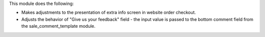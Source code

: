 This module does the following:

* Makes adjustments to the presentation of extra info screen in website order checkout.
* Adjusts the behavior of "Give us your feedback" field - the input value is passed to the bottom comment field from the sale_comment_template module.

